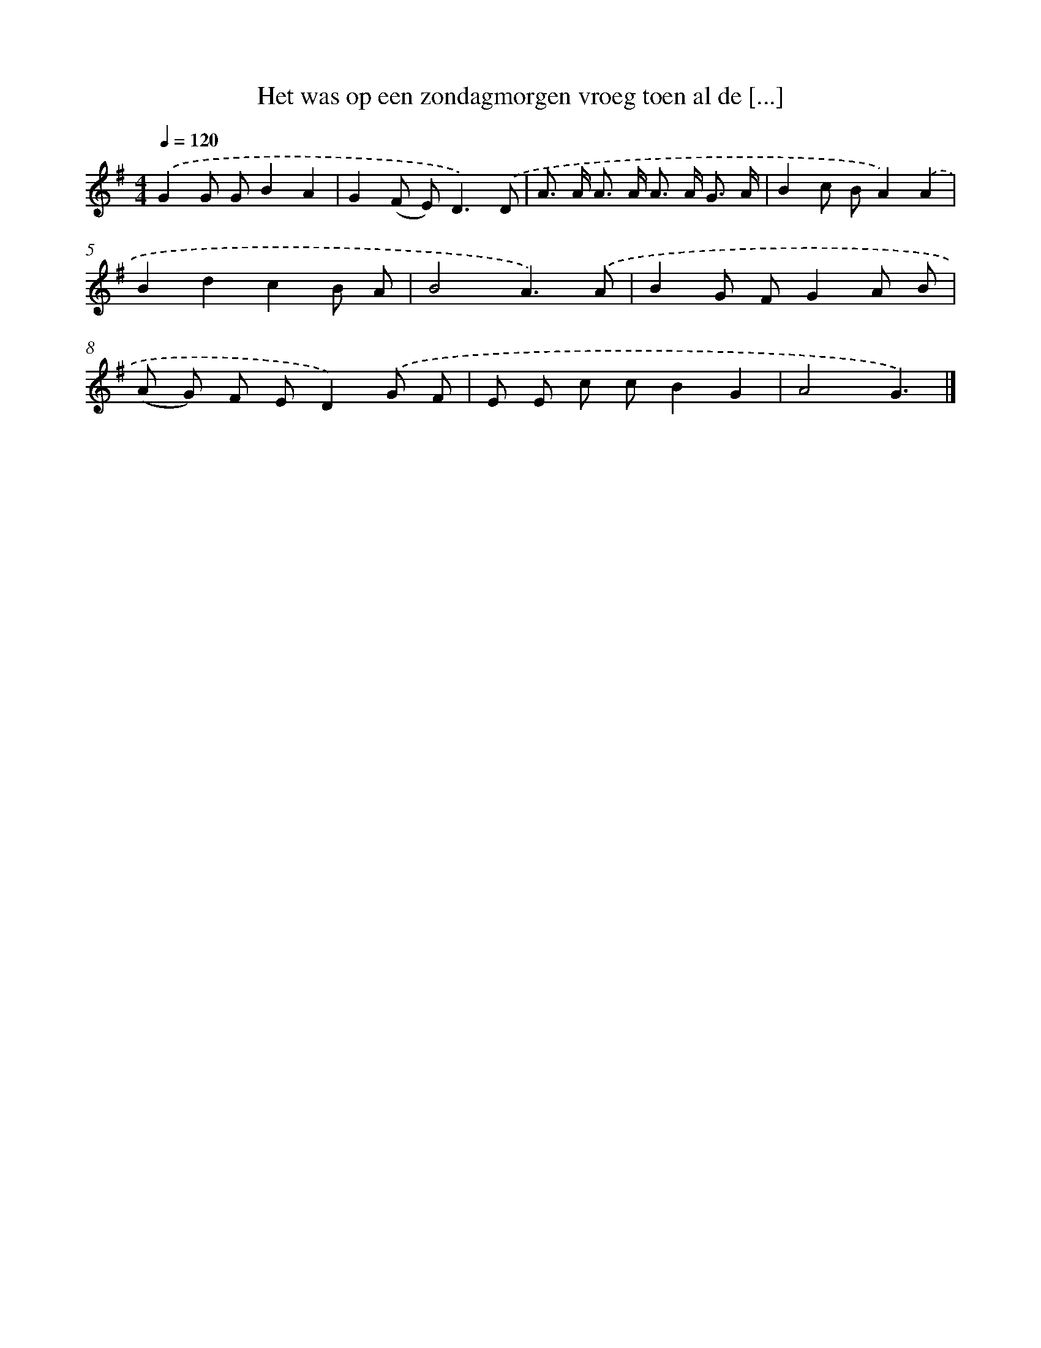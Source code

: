 X: 2589
T: Het was op een zondagmorgen vroeg toen al de [...]
%%abc-version 2.0
%%abcx-abcm2ps-target-version 5.9.1 (29 Sep 2008)
%%abc-creator hum2abc beta
%%abcx-conversion-date 2018/11/01 14:35:52
%%humdrum-veritas 2188820660
%%humdrum-veritas-data 4182741319
%%continueall 1
%%barnumbers 0
L: 1/8
M: 4/4
Q: 1/4=120
K: G clef=treble
.('G2G GB2A2 |
G2(F E2<)D2).('D |
A> A A> A A> A G3/ A/ |
B2c BA2).('A2 |
B2d2c2B A |
B4A3).('A |
B2G FG2A B |
(A G) F ED2).('G F |
E E c cB2G2 |
A4G3) |]
